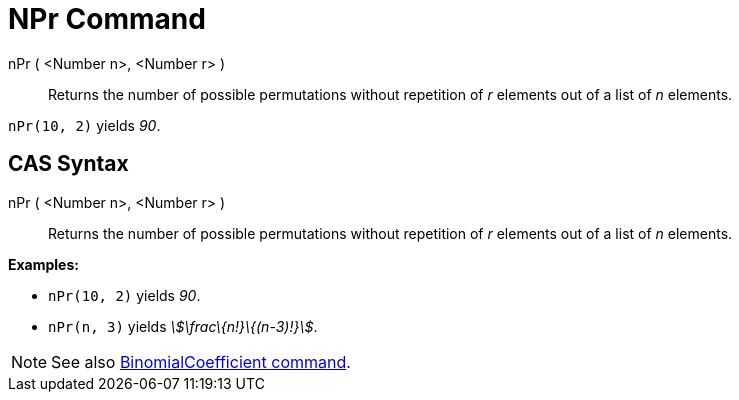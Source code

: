= NPr Command
:page-en: commands/NPr
ifdef::env-github[:imagesdir: /en/modules/ROOT/assets/images]

nPr ( <Number n>, <Number r> )::
  Returns the number of possible permutations without repetition of _r_ elements out of a list of _n_ elements.

[EXAMPLE]
====

`++nPr(10, 2)++` yields _90_.

====

== CAS Syntax

nPr ( <Number n>, <Number r> )::
  Returns the number of possible permutations without repetition of _r_ elements out of a list of _n_ elements.

[EXAMPLE]
====

*Examples:*

* `++nPr(10, 2)++` yields _90_.
* `++nPr(n, 3)++` yields _stem:[\frac\{n!}\{(n-3)!}]_.

====

[NOTE]
====

See also xref:/commands/BinomialCoefficient.adoc[BinomialCoefficient command].

====
